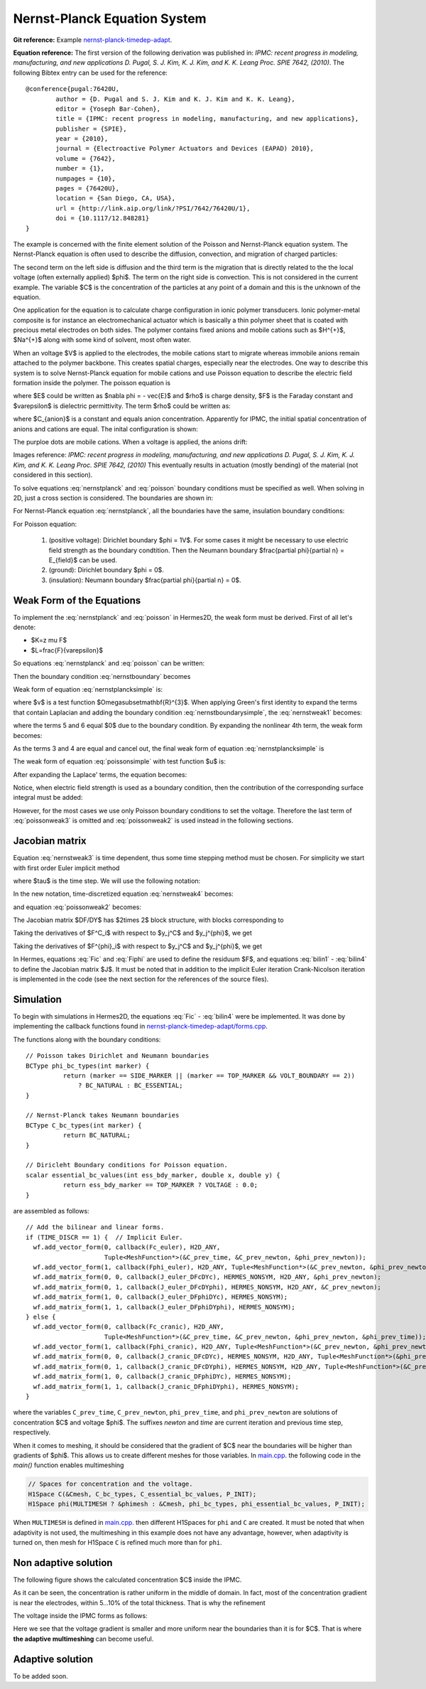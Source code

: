 
Nernst-Planck Equation System
-----------------------------

**Git reference:** Example `nernst-planck-timedep-adapt <http://git.hpfem.org/hermes.git/tree/HEAD:/hermes2d/examples/nernst-planck-timedep-adapt>`_.

**Equation reference:** The first version of the following derivation was published in:
*IPMC: recent progress in modeling, manufacturing, and new applications 
D. Pugal, S. J. Kim, K. J. Kim, and K. K. Leang 
Proc. SPIE 7642, (2010)*.
The following Bibtex entry can be used for the reference:

::

	@conference{pugal:76420U,
		author = {D. Pugal and S. J. Kim and K. J. Kim and K. K. Leang},
		editor = {Yoseph Bar-Cohen},
		title = {IPMC: recent progress in modeling, manufacturing, and new applications},
		publisher = {SPIE},
		year = {2010},
		journal = {Electroactive Polymer Actuators and Devices (EAPAD) 2010},
		volume = {7642},
		number = {1},
		numpages = {10},
		pages = {76420U},
		location = {San Diego, CA, USA},
		url = {http://link.aip.org/link/?PSI/7642/76420U/1},
		doi = {10.1117/12.848281}
	}

The example is concerned with the finite element solution 
of the Poisson and Nernst-Planck equation system. The Nernst-Planck
equation is often used to describe the diffusion, convection,
and migration of charged particles:

.. math::
	:label: nernstplanck

		\frac {\partial C} {\partial t} + \nabla \cdot 
		(-D\nabla C - z \mu F C \nabla \phi) = 
		- \vec {u} \cdot \nabla C.

The second term on the left side is diffusion and the third term is
the migration that is directly related to the the local voltage
(often externally applied) $\phi$. The term on the right side is
convection. This is not considered in the current example. The variable
$C$ is the concentration of the particles at any point of a domain
and this is the unknown of the equation.

One application for the equation is to calculate charge configuration
in ionic polymer transducers. Ionic polymer-metal composite is
for instance an electromechanical actuator which is basically a thin
polymer sheet that is coated with precious metal electrodes on both
sides. The polymer contains fixed anions and mobile cations such
as $H^{+}$, $Na^{+}$ along with some kind of solvent, most often water.

When an voltage $V$ is applied to the electrodes, the mobile cations
start to migrate whereas immobile anions remain attached to the polymer
backbone. This creates spatial charges, especially near the electrodes.
One way to describe this system is to solve Nernst-Planck equation
for mobile cations and use Poisson equation to describe the electric
field formation inside the polymer. The poisson equation is

.. math::
	:label: poisson

		\nabla \cdot \vec{E} = \frac{F \cdot \rho}{\varepsilon},

where $E$ could be written as $\nabla \phi = - \vec{E}$ and $\rho$ is
charge density, $F$ is the Faraday constant and $\varepsilon$ is dielectric
permittivity. The term $\rho$ could be written as:

.. math::
	:label: rho
	
		\rho = C - C_{anion},
		
where $C_{anion}$ is a constant and equals anion concentration. Apparently
for IPMC, the initial spatial concentration of anions and cations are equal.
The inital configuration is shown:

.. image:: example-np/IPMC.png
	:align: center
	:width: 377
	:height: 173
	:alt: Initial configuration of IPMC.

The purploe dots are mobile cations. When a voltage is applied, the anions
drift:

.. image:: example-np/IPMC_bent.png
	:align: center
	:width: 385
	:height: 290
	:alt: Bent IPMC

Images reference: 
*IPMC: recent progress in modeling, manufacturing, and new applications 
D. Pugal, S. J. Kim, K. J. Kim, and K. K. Leang 
Proc. SPIE 7642, (2010)*
This eventually results in actuation (mostly bending) of the material (not considered in this section).

To solve equations :eq:`nernstplanck` and :eq:`poisson` boundary conditions must be specified as well.
When solving in 2D, just a cross section is considered. The boundaries are
shown in: 

.. image:: example-np/IPMC_schematic.png
	:align: center
	:width: 409 
	:height: 140
	:alt: IPMC boundaries

For Nernst-Planck equation :eq:`nernstplanck`, all the boundaries have the same, insulation
boundary conditions:

.. math::
	:label: nernstboundary

	-D \frac{\partial C}{\partial n} - z \mu F C \frac{\partial \phi} {\partial n} = 0

For Poisson equation:

 #. (positive voltage): Dirichlet boundary $\phi = 1V$. For some cases it might be necessary to use electric field strength as the boundary condtition. Then the Neumann boundary $\frac{\partial \phi}{\partial n} = E_{field}$ can be used.
 #. (ground): Dirichlet boundary $\phi = 0$.
 #. (insulation): Neumann boundary $\frac{\partial \phi}{\partial n} = 0$.

Weak Form of the Equations
^^^^^^^^^^^^^^^^^^^^^^^^^^

To implement the :eq:`nernstplanck` and :eq:`poisson` in Hermes2D, the weak form must be derived. First of all let's denote:

* $K=z \mu F$
* $L=\frac{F}{\varepsilon}$

So equations :eq:`nernstplanck` and :eq:`poisson` can be written:

.. math::
	:label: nernstplancksimple
		
		\frac{\partial C}{\partial t}-D\Delta C-K\nabla\cdot \left(C\nabla\phi\right)=0,

.. math::
	:label: poissonsimple

		-\Delta\phi=L\left(C-C_{0}\right),

Then the boundary condition :eq:`nernstboundary` becomes

.. math::
	:label: nernstboundarysimple

		-D\frac{\partial C}{\partial n}-KC\frac{\partial\phi}{\partial n}=0.

Weak form of equation :eq:`nernstplancksimple` is:

.. math::
	:label: nernstweak1

		\int_{\Omega}\frac{\partial C}{\partial t}v d\mathbf{x}
		-\int_{\Omega}D\Delta Cv d\mathbf{x}-\int_{\Omega}K\nabla C\cdot
		\nabla\phi v d\mathbf{x} - \int_{\Omega}KC\Delta \phi v d\mathbf{x}=0,

where $v$ is a test function  $\Omega\subset\mathbf{R}^{3}$. When applying
Green's first identity to expand the terms that contain Laplacian
and adding the boundary condition :eq:`nernstboundarysimple`, the :eq:`nernstweak1`
becomes:

.. math::
	:label: nernstweak2

		\int_{\Omega}\frac{\partial C}{\partial t}v d\mathbf{x}+
		D\int_{\Omega}\nabla C\cdot\nabla v d\mathbf{x}-
		K\int_{\Omega}\nabla C \cdot \nabla \phi v d\mathbf{x}+
		K\int_{\Omega}\nabla\left(Cv\right)\cdot \nabla \phi d\mathbf{x}-
		D\int_{\Gamma}\frac{\partial C}{\partial n}v d\mathbf{S}-
		\int_{\Gamma}K\frac{\partial\phi}{\partial n}Cv d\mathbf{S}=0,

where the terms 5 and 6 equal $0$ due to the boundary condition. 
By expanding the nonlinear 4th term, the weak form becomes:

.. math::
	:label: nernstweak3

		\int_{\Omega}\frac{\partial C}{\partial t}v d\mathbf{x}+
		D\int_{\Omega}\nabla C \cdot \nabla v d\mathbf{x}-
		K\int_{\Omega}\nabla C \cdot \nabla \phi v d\mathbf{x}+
		K\int_{\Omega}\nabla \phi \cdot \nabla C v d\mathbf{x}+
		K\int_{\Omega} C \left(\nabla\phi\cdot\nabla v\right) d\mathbf{x}=0

As the terms 3 and 4 are equal and cancel out, the final weak form of equation
:eq:`nernstplancksimple` is

.. math::
	:label: nernstweak4

		\int_{\Omega}\frac{\partial C}{\partial t}v d\mathbf{x}+
		D\int_{\Omega}\nabla C \cdot \nabla v d\mathbf{x}+
		K\int_{\Omega} C \left(\nabla\phi\cdot\nabla v\right) d\mathbf{x}=0
		
The weak form of equation :eq:`poissonsimple` with test function $u$ is:

.. math::
	:label: poissonweak1

		-\int_{\Omega}\Delta\phi u d\mathbf{x}-\int_{\Omega}LCu d\mathbf{x}+
		\int_{\Omega}LC_{0}u d\mathbf{x}=0.

After expanding the Laplace' terms, the equation becomes:

.. math::
	:label: poissonweak2

		\int_{\Omega}\nabla\phi\cdot\nabla u d\mathbf{x}-\int_{\Omega}LCu d\mathbf{x}+
		\int_{\Omega}LC_{0}u d\mathbf{x}=0.

Notice, when electric field strength is used as a boundary condition, then the contribution of
the corresponding surface integral must be added:

.. math::
	:label: poissonweak3

		\int_{\Omega}\nabla\phi\cdot\nabla u d\mathbf{x}-\int_{\Omega}LCu d\mathbf{x}+
		\int_{\Omega}LC_{0}u d\mathbf{x}+\int_{\Gamma}\frac{\partial \phi}{\partial n}u d\mathbf{S}=0.

However, for the most cases we use only Poisson boundary conditions to set the voltage. Therefore the last
term of :eq:`poissonweak3` is omitted and :eq:`poissonweak2` is used instead in the following sections.

Jacobian matrix
^^^^^^^^^^^^^^^

Equation :eq:`nernstweak3` is time dependent, thus some time stepping 
method must be chosen. For simplicity we start with first order Euler implicit method

.. math::
	:label: euler

		\frac{\partial C}{\partial t} \approx \frac{C^{n+1} - C^n}{\tau}

where $\tau$ is the time step. We will use the following notation:

.. math::
	:label: cplus

		C^{n+1} = \sum_{k=1}^{N^C} y_k^{C} v_k^{C}, \ \ \ 
		  \phi^{n+1} = \sum_{k=1}^{N^{\phi}} y_k^{\phi} v_k^{\phi}.

In the new notation, time-discretized equation :eq:`nernstweak4` becomes:

.. math::
	:label: Fic

		F_i^C(Y) = \int_{\Omega} \frac{C^{n+1}}{\tau}v_i^C d\mathbf{x} - 
		\int_{\Omega} \frac{C^{n}}{\tau}v_i^C d\mathbf{x}
		+ D\int_{\Omega} \nabla C^{n+1} \cdot \nabla v_i^C d\mathbf{x}  
		+ K \int_{\Omega}C^{n+1} (\nabla \phi^{n+1} \cdot \nabla v_i^C) d\mathbf{x},

and equation :eq:`poissonweak2` becomes:

.. math::
	:label: Fiphi

		F_i^{\phi}(Y) = \int_{\Omega} \nabla \phi^{n+1} \cdot \nabla v_i^{\phi} d\mathbf{x} 
		- \int_{\Omega} LC^{n+1}v_i^{\phi} d\mathbf{x} + \int_{\Omega} LC_0 v_i^{\phi} d\mathbf{x}.

The Jacobian matrix $DF/DY$ has $2\times 2$ block structure, with blocks 
corresponding to

.. math:: 
	:label: jacobianelements

		\frac{\partial F_i^C}{\partial y_j^C}, \ \ \ \frac{\partial F_i^C}{\partial y_j^{\phi}}, \ \ \ 
		\frac{\partial F_i^{\phi}}{\partial y_j^C}, \ \ \ \frac{\partial F_i^{\phi}}{\partial y_j^{\phi}}.

Taking the derivatives of $F^C_i$ with respect to $y_j^C$ and $y_j^{\phi}$, we get

.. math::
	:label: bilin1

		\frac{\partial F_i^C}{\partial y_j^C} = 
		\int_{\Omega} \frac{1}{\tau} v_j^C v_i^C d\mathbf{x} + 
		D\int_{\Omega} \nabla v_j^C \cdot \nabla v_i^C d\mathbf{x}
		+ K\int_{\Omega} v_j^C (\nabla \phi^{n+1} \cdot \nabla v_i^C) d\mathbf{x},
	
.. math::
	:label: bilin2
		
		\frac{\partial F_i^C}{\partial y_j^{\phi}} =
		K \int_{\Omega} C^{n+1} (\nabla v_j^{\phi} \cdot \nabla v_i^C) d\mathbf{x}.

Taking the derivatives of $F^{\phi}_i$ with respect to $y_j^C$ and $y_j^{\phi}$, we get

.. math::
	:label: bilin3
		
		\frac{\partial F_i^{\phi}}{\partial y_j^C} =
		- \int_{\Omega} L v_j^C v_i^{\phi} d\mathbf{x},

.. math::
	:label: bilin4
		
		\frac{\partial F_i^{\phi}}{\partial y_j^{\phi}} =
		\int_{\Omega} \nabla v_j^{\phi} \cdot \nabla v_i^{\phi} d\mathbf{x}.

In Hermes, equations :eq:`Fic` and :eq:`Fiphi` are used to define the residuum $F$, and
equations :eq:`bilin1` - :eq:`bilin4` to define the Jacobian matrix $J$.
It must be noted that in addition to the implicit Euler iteration Crank-Nicolson iteration is implemented 
in the code (see the next section for the references of the source files).

Simulation
^^^^^^^^^^

To begin with simulations in Hermes2D, the equations :eq:`Fic` - :eq:`bilin4` were be implemented.
It was done by implementing the callback functions found in  `nernst-planck-timedep-adapt/forms.cpp <http://git.hpfem.org/hermes.git/blob/HEAD:/hermes2d/examples/nernst-planck-timedep-adapt/forms.cpp>`_.

.. highlight:: c

The functions along with the boundary conditions::

	// Poisson takes Dirichlet and Neumann boundaries
	BCType phi_bc_types(int marker) {
		  return (marker == SIDE_MARKER || (marker == TOP_MARKER && VOLT_BOUNDARY == 2))
		      ? BC_NATURAL : BC_ESSENTIAL;
	}

	// Nernst-Planck takes Neumann boundaries
	BCType C_bc_types(int marker) {
		  return BC_NATURAL;
	}

	// Diricleht Boundary conditions for Poisson equation.
	scalar essential_bc_values(int ess_bdy_marker, double x, double y) {
		  return ess_bdy_marker == TOP_MARKER ? VOLTAGE : 0.0;
	}

are assembled as follows::
	
        // Add the bilinear and linear forms.
        if (TIME_DISCR == 1) {  // Implicit Euler.
          wf.add_vector_form(0, callback(Fc_euler), H2D_ANY,
		             Tuple<MeshFunction*>(&C_prev_time, &C_prev_newton, &phi_prev_newton));
          wf.add_vector_form(1, callback(Fphi_euler), H2D_ANY, Tuple<MeshFunction*>(&C_prev_newton, &phi_prev_newton));
          wf.add_matrix_form(0, 0, callback(J_euler_DFcDYc), HERMES_NONSYM, H2D_ANY, &phi_prev_newton);
          wf.add_matrix_form(0, 1, callback(J_euler_DFcDYphi), HERMES_NONSYM, H2D_ANY, &C_prev_newton);
          wf.add_matrix_form(1, 0, callback(J_euler_DFphiDYc), HERMES_NONSYM);
          wf.add_matrix_form(1, 1, callback(J_euler_DFphiDYphi), HERMES_NONSYM);
        } else {
          wf.add_vector_form(0, callback(Fc_cranic), H2D_ANY, 
		             Tuple<MeshFunction*>(&C_prev_time, &C_prev_newton, &phi_prev_newton, &phi_prev_time));
          wf.add_vector_form(1, callback(Fphi_cranic), H2D_ANY, Tuple<MeshFunction*>(&C_prev_newton, &phi_prev_newton));
          wf.add_matrix_form(0, 0, callback(J_cranic_DFcDYc), HERMES_NONSYM, H2D_ANY, Tuple<MeshFunction*>(&phi_prev_newton, &phi_prev_time));
          wf.add_matrix_form(0, 1, callback(J_cranic_DFcDYphi), HERMES_NONSYM, H2D_ANY, Tuple<MeshFunction*>(&C_prev_newton, &C_prev_time));
          wf.add_matrix_form(1, 0, callback(J_cranic_DFphiDYc), HERMES_NONSYM);
          wf.add_matrix_form(1, 1, callback(J_cranic_DFphiDYphi), HERMES_NONSYM);
        }

where the variables ``C_prev_time``, ``C_prev_newton``, 
``phi_prev_time``, and ``phi_prev_newton`` are solutions of concentration
$C$ and voltage $\phi$. The suffixes *newton* and *time* are current iteration and previous
time step, respectively.

When it comes to meshing, it should be considered that the gradient of $C$ near the boundaries will
be higher than gradients of $\phi$. This allows us to create different meshes for those variables. In
`main.cpp <http://git.hpfem.org/hermes.git/blob/HEAD:/hermes2d/examples/nernst-planck-timedep-adapt/main.cpp>`_.
the following code in the *main()* function enables multimeshing


.. code-block:: c
	
    // Spaces for concentration and the voltage.
    H1Space C(&Cmesh, C_bc_types, C_essential_bc_values, P_INIT);
    H1Space phi(MULTIMESH ? &phimesh : &Cmesh, phi_bc_types, phi_essential_bc_values, P_INIT);

When ``MULTIMESH`` is defined in `main.cpp <http://git.hpfem.org/hermes.git/blob/HEAD:/hermes2d/examples/nernst-planck-timedep-adapt/main.cpp>`_.
then different H1Spaces for ``phi`` and ``C`` are created. It must be noted that when adaptivity
is not used, the multimeshing in this example does not have any advantage, however, when
adaptivity is turned on, then mesh for H1Space ``C`` is refined much more than for ``phi``.

Non adaptive solution
^^^^^^^^^^^^^^^^^^^^^

The following figure shows the calculated concentration $C$ inside the IPMC.

.. image:: example-np/nonadapt_conc.png
	:align: center
	:alt: Calculated concentration

As it can be seen, the concentration is rather uniform in the middle of domain. In fact, most of the
concentration gradient is near the electrodes, within 5...10% of the total thickness. That is why the refinement

The voltage inside the IPMC forms as follows:

.. image:: example-np/nonadapt_phi.png
	:align: center
	:alt: Calculated voltage inside the IPMC

Here we see that the voltage gradient is smaller and more uniform near the boundaries than it is for $C$.
That is where **the adaptive multimeshing** can become useful.

Adaptive solution
^^^^^^^^^^^^^^^^^

To be added soon.
